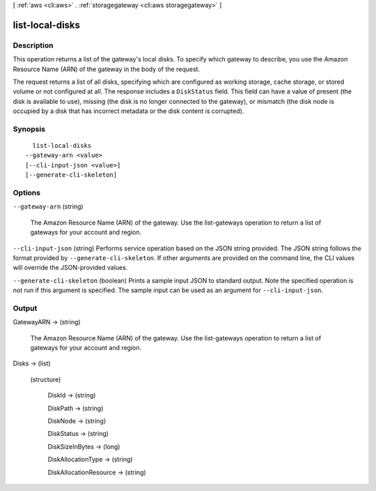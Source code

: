 [ :ref:`aws <cli:aws>` . :ref:`storagegateway <cli:aws storagegateway>` ]

.. _cli:aws storagegateway list-local-disks:


****************
list-local-disks
****************



===========
Description
===========



This operation returns a list of the gateway's local disks. To specify which gateway to describe, you use the Amazon Resource Name (ARN) of the gateway in the body of the request.

 

The request returns a list of all disks, specifying which are configured as working storage, cache storage, or stored volume or not configured at all. The response includes a ``DiskStatus`` field. This field can have a value of present (the disk is available to use), missing (the disk is no longer connected to the gateway), or mismatch (the disk node is occupied by a disk that has incorrect metadata or the disk content is corrupted). 



========
Synopsis
========

::

    list-local-disks
  --gateway-arn <value>
  [--cli-input-json <value>]
  [--generate-cli-skeleton]




=======
Options
=======

``--gateway-arn`` (string)


  The Amazon Resource Name (ARN) of the gateway. Use the  list-gateways operation to return a list of gateways for your account and region.

  

``--cli-input-json`` (string)
Performs service operation based on the JSON string provided. The JSON string follows the format provided by ``--generate-cli-skeleton``. If other arguments are provided on the command line, the CLI values will override the JSON-provided values.

``--generate-cli-skeleton`` (boolean)
Prints a sample input JSON to standard output. Note the specified operation is not run if this argument is specified. The sample input can be used as an argument for ``--cli-input-json``.



======
Output
======

GatewayARN -> (string)

  

  The Amazon Resource Name (ARN) of the gateway. Use the  list-gateways operation to return a list of gateways for your account and region.

  

  

Disks -> (list)

  

  (structure)

    

    DiskId -> (string)

      

      

    DiskPath -> (string)

      

      

    DiskNode -> (string)

      

      

    DiskStatus -> (string)

      

      

    DiskSizeInBytes -> (long)

      

      

    DiskAllocationType -> (string)

      

      

    DiskAllocationResource -> (string)

      

      

    

  

